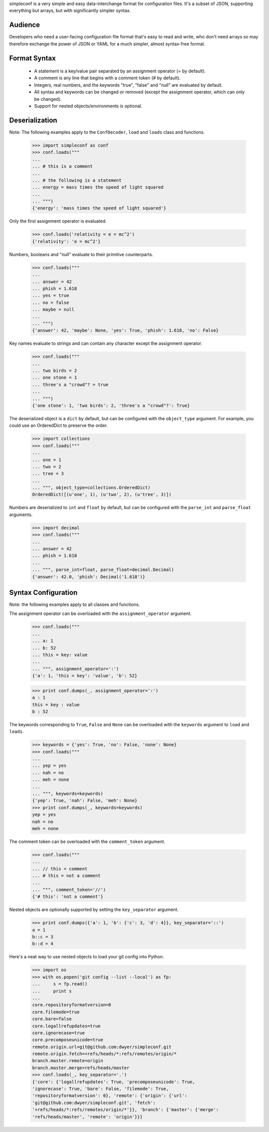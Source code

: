 simpleconf is a very simple and easy data-interchange format for
configuration files. It's a subset of JSON, supporting everything but arrays,
but with significantly simpler syntax.

Audience
========

Developers who need a user-facing configuration file format that's easy to read
and write, who don't need arrays so may therefore exchange the power of JSON or
YAML for a much simpler, almost syntax-free format.

Format Syntax
=============

    * A statement is a key/value pair separated by an assignment operator (= by
      default).
    * A comment is any line that begins with a comment token (# by default).
    * Integers, real numbers, and the keywords "true", "false" and "null" are
      evaluated by default.
    * All syntax and keywords can be changed or removed (except the assignment
      operator, which can only be changed).
    * Support for nested objects/environments is optional.

Deserialization
===============

Note: The following examples apply to the ``ConfDecoder``, ``load`` and
``loads`` class and functions.

    >>> import simpleconf as conf
    >>> conf.loads("""
    ...
    ... # this is a comment
    ...
    ... # the following is a statement
    ... energy = mass times the speed of light squared
    ...
    ... """)
    {'energy': 'mass times the speed of light squared'}

Only the first assignment operator is evaluated.

    >>> conf.loads('relativity = e = mc^2')
    {'relativity': 'e = mc^2'}

Numbers, booleans and "null" evaluate to their primitive counterparts.

    >>> conf.loads("""
    ...
    ... answer = 42
    ... phish = 1.618
    ... yes = true
    ... no = false
    ... maybe = null
    ...
    ... """)
    {'answer': 42, 'maybe': None, 'yes': True, 'phish': 1.618, 'no': False}

Key names evaluate to strings and can contain any character except the
assignment operator.

    >>> conf.loads("""
    ...
    ... two birds = 2
    ... one stone = 1
    ... three's a "crowd"? = true
    ...
    ... """)
    {'one stone': 1, 'two birds': 2, 'three's a "crowd"?': True}

The deserialized object is a ``dict`` by default, but can be configured with
the ``object_type`` argument. For example, you could use an OrderedDict to
preserve the order.

    >>> import collections
    >>> conf.loads("""
    ...
    ... one = 1
    ... two = 2
    ... tree = 3
    ...
    ... """, object_type=collections.OrderedDict)
    OrderedDict([(u'one', 1), (u'two', 2), (u'tree', 3)])

Numbers are deserialized to ``int`` and ``float`` by default, but can be
configured with the ``parse_int`` and ``parse_float`` arguments.

    >>> import decimal
    >>> conf.loads("""
    ...
    ... answer = 42
    ... phish = 1.618
    ...
    ... """, parse_int=float, parse_float=decimal.Decimal)
    {'answer': 42.0, 'phish': Decimal('1.618')}

Syntax Configuration
====================

Note: the following examples apply to all classes and functions.

The assignment operator can be overloaded with the ``assignment_operator``
argument.

    >>> conf.loads("""
    ...
    ... a: 1
    ... b: 52
    ... this = key: value
    ...
    ... """, assignment_operator=':')
    {'a': 1, 'this = key': 'value', 'b': 52}

    >>> print conf.dumps(_, assignment_operator=':')
    a : 1
    this = key : value
    b : 52

The keywords corresponding to ``True``, ``False`` and ``None`` can be overloaded
with the ``keywords`` argument to ``load`` and ``loads``.

    >>> keywords = {'yes': True, 'no': False, 'none': None}
    >>> conf.loads("""
    ...
    ... yep = yes
    ... nah = no
    ... meh = none
    ...
    ... """, keywords=keywords)
    {'yep': True, 'nah': False, 'meh': None}
    >>> print conf.dumps(_, keywords=keywords)
    yep = yes
    nah = no
    meh = none

The comment token can be overloaded with the ``comment_token`` argument.

    >>> conf.loads("""
    ...
    ... // this = comment
    ... # this = not a comment
    ...
    ... """, comment_token='//')
    {'# this': 'not a comment'}

Nested objects are optionally supported by setting the ``key_separator``
argument.

    >>> print conf.dumps({'a': 1, 'b': {'c': 3, 'd': 4}}, key_separator='::')
    a = 1
    b::c = 3
    b::d = 4

Here's a neat way to use nested objects to load your git config into Python.

    >>> import os
    >>> with os.popen('git config --list --local') as fp:
    ...     s = fp.read()
    ...     print s
    ...
    core.repositoryformatversion=0
    core.filemode=true
    core.bare=false
    core.logallrefupdates=true
    core.ignorecase=true
    core.precomposeunicode=true
    remote.origin.url=git@github.com:dwyer/simpleconf.git
    remote.origin.fetch=+refs/heads/*:refs/remotes/origin/*
    branch.master.remote=origin
    branch.master.merge=refs/heads/master
    >>> conf.loads(_, key_separator='.')
    {'core': {'logallrefupdates': True, 'precomposeunicode': True,
    'ignorecase': True, 'bare': False, 'filemode': True,
    'repositoryformatversion': 0}, 'remote': {'origin': {'url':
    'git@github.com:dwyer/simpleconf.git', 'fetch':
    '+refs/heads/*:refs/remotes/origin/*'}}, 'branch': {'master': {'merge':
    'refs/heads/master', 'remote': 'origin'}}}
